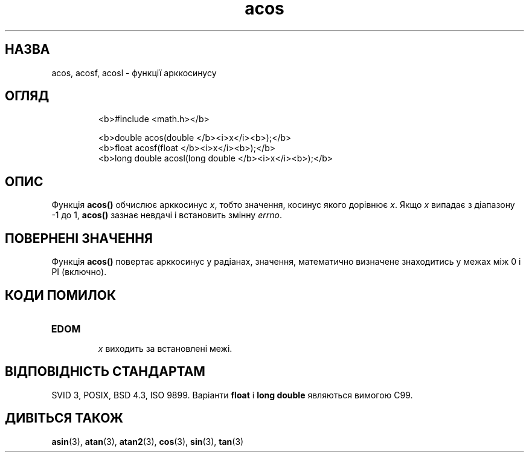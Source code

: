 ." © 2005-2007 DLOU, GNU FDL
." URL: <http://docs.linux.org.ua/index.php/Man_Contents>
." Supported by <docs@linux.org.ua>
."
." Permission is granted to copy, distribute and/or modify this document
." under the terms of the GNU Free Documentation License, Version 1.2
." or any later version published by the Free Software Foundation;
." with no Invariant Sections, no Front-Cover Texts, and no Back-Cover Texts.
." 
." A copy of the license is included  as a file called COPYING in the
." main directory of the man-pages-* source package.
."
." This manpage has been automatically generated by wiki2man.py
." This tool can be found at: <http://wiki2man.sourceforge.net>
." Please send any bug reports, improvements, comments, patches, etc. to
." E-mail: <wiki2man-develop@lists.sourceforge.net>.

.TH "acos" "3" "2007-10-27-16:31" "© 2005-2007 DLOU, GNU FDL" "2007-10-27-16:31"

.SH " НАЗВА "
.PP
acos, acosf, acosl \- функції арккосинусу 

.SH " ОГЛЯД "
.PP

.RS
.nf
  <b>#include <math.h></b>

  <b>double acos(double </b><i>x</i><b>);</b>
  <b>float acosf(float </b><i>x</i><b>);</b>
  <b>long double acosl(long double </b><i>x</i><b>);</b>
 

.fi
.RE

.SH " ОПИС "
.PP
Функція \fBacos()\fR обчислює арккосинус \fIx\fR, тобто значення, косинус якого дорівнює \fIx\fR. Якщо \fIx\fR випадає з діапазону \-1 до 1, \fBacos()\fR зазнає невдачі і встановить змінну \fIerrno\fR. 

.SH " ПОВЕРНЕНІ ЗНАЧЕННЯ "
.PP
Функція \fBacos()\fR повертає арккосинус у радіанах, значення, математично визначене знаходитись у межах між 0 і PI (включно). 

.SH " КОДИ ПОМИЛОК "
.PP

.TP
.B \fBEDOM\fR
 \fIx\fR виходить за встановлені межі. 

.SH " ВІДПОВІДНІСТЬ СТАНДАРТАМ "
.PP
SVID 3, POSIX, BSD 4.3, ISO 9899. Варіанти \fBfloat\fR і \fBlong double\fR являються вимогою C99. 

.SH " ДИВІТЬСЯ ТАКОЖ "
.PP
\fBasin\fR(3), \fBatan\fR(3), \fBatan2\fR(3), \fBcos\fR(3), \fBsin\fR(3), \fBtan\fR(3) 

